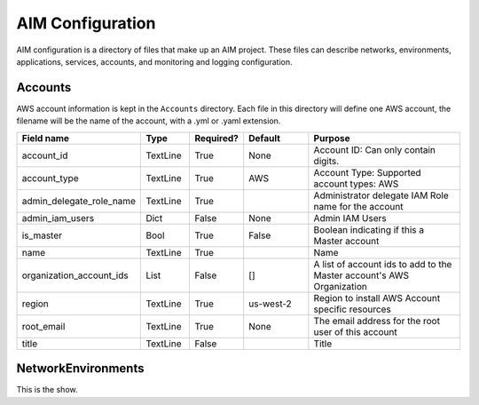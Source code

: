 
.. _aim-config:

AIM Configuration
=================

AIM configuration is a directory of files that make up an AIM project.
These files can describe networks, environments, applications, services,
accounts, and monitoring and logging configuration.


Accounts
--------

AWS account information is kept in the ``Accounts`` directory.
Each file in this directory will define one AWS account, the filename
will be the name of the account, with a .yml or .yaml extension.


.. list-table::
    :widths: 15 8 6 12 30
    :header-rows: 1

    * - Field name
      - Type
      - Required?
      - Default
      - Purpose
    * - account_id
      - TextLine
      - True
      - None
      - Account ID: Can only contain digits.
    * - account_type
      - TextLine
      - True
      - AWS
      - Account Type: Supported account types: AWS
    * - admin_delegate_role_name
      - TextLine
      - True
      - 
      - Administrator delegate IAM Role name for the account
    * - admin_iam_users
      - Dict
      - False
      - None
      - Admin IAM Users
    * - is_master
      - Bool
      - True
      - False
      - Boolean indicating if this a Master account
    * - name
      - TextLine
      - True
      - 
      - Name
    * - organization_account_ids
      - List
      - False
      - []
      - A list of account ids to add to the Master account's AWS Organization
    * - region
      - TextLine
      - True
      - us-west-2
      - Region to install AWS Account specific resources
    * - root_email
      - TextLine
      - True
      - None
      - The email address for the root user of this account
    * - title
      - TextLine
      - False
      - 
      - Title


NetworkEnvironments
-------------------

This is the show.

